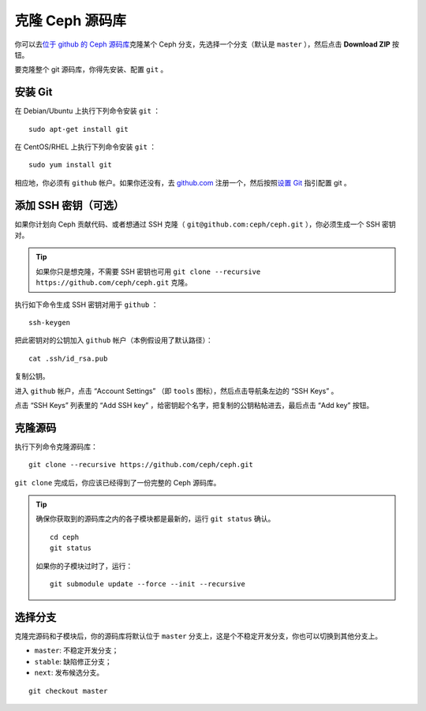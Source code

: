 ==================
 克隆 Ceph 源码库
==================

你可以去\ `位于 github 的 Ceph 源码库`_\ 克隆某个 Ceph 分支，先选择一个分支（默认\
是 ``master`` ），然后点击 **Download ZIP** 按钮。

.. _位于 github 的 Ceph 源码库: https://github.com/ceph/ceph


要克隆整个 git 源码库，你得先安装、配置 ``git`` 。


安装 Git
========

在 Debian/Ubuntu 上执行下列命令安装 ``git`` ： ::

	sudo apt-get install git

在 CentOS/RHEL 上执行下列命令安装 ``git`` ： ::

	sudo yum install git

相应地，你必须有 ``github`` 帐户。如果你还没有，去 `github.com`_ 注册一个，然后按\
照\ `设置 Git`_ 指引配置 git 。

.. _github.com: http://github.com
.. _设置 Git: http://help.github.com/linux-set-up-git


添加 SSH 密钥（可选）
=====================

如果你计划向 Ceph 贡献代码、或者想通过 SSH 克隆（ \
``git@github.com:ceph/ceph.git`` ），你必须生成一个 SSH 密钥对。

.. tip:: 如果你只是想克隆，不需要 SSH 密钥也可用 \
   ``git clone --recursive https://github.com/ceph/ceph.git`` 克隆。

执行如下命令生成 SSH 密钥对用于 ``github`` ： ::

	ssh-keygen

把此密钥对的公钥加入 ``github`` 帐户（本例假设用了默认路径）： ::

	cat .ssh/id_rsa.pub

复制公钥。

进入 ``github`` 帐户，点击 “Account Settings” （即 ``tools`` 图标），然后点击导\
航条左边的 “SSH Keys” 。

点击 “SSH Keys” 列表里的 “Add SSH key” ，给密钥起个名字，把复制的公钥粘帖进去，最\
后点击 “Add key” 按钮。


克隆源码
========

执行下列命令克隆源码库： ::

	git clone --recursive https://github.com/ceph/ceph.git

``git clone`` 完成后，你应该已经得到了一份完整的 Ceph 源码库。

.. tip:: 确保你获取到的源码库之内的各子模块都是最新的，运行 ``git status`` 确认。 ::

	cd ceph
	git status

   如果你的子模块过时了，运行： ::

	git submodule update --force --init --recursive


选择分支
========

克隆完源码和子模块后，你的源码库将默认位于 ``master`` 分支上，这是个不稳定开发分\
支，你也可以切换到其他分支上。

- ``master``: 不稳定开发分支；
- ``stable``: 缺陷修正分支；
- ``next``: 发布候选分支。

::

	git checkout master
